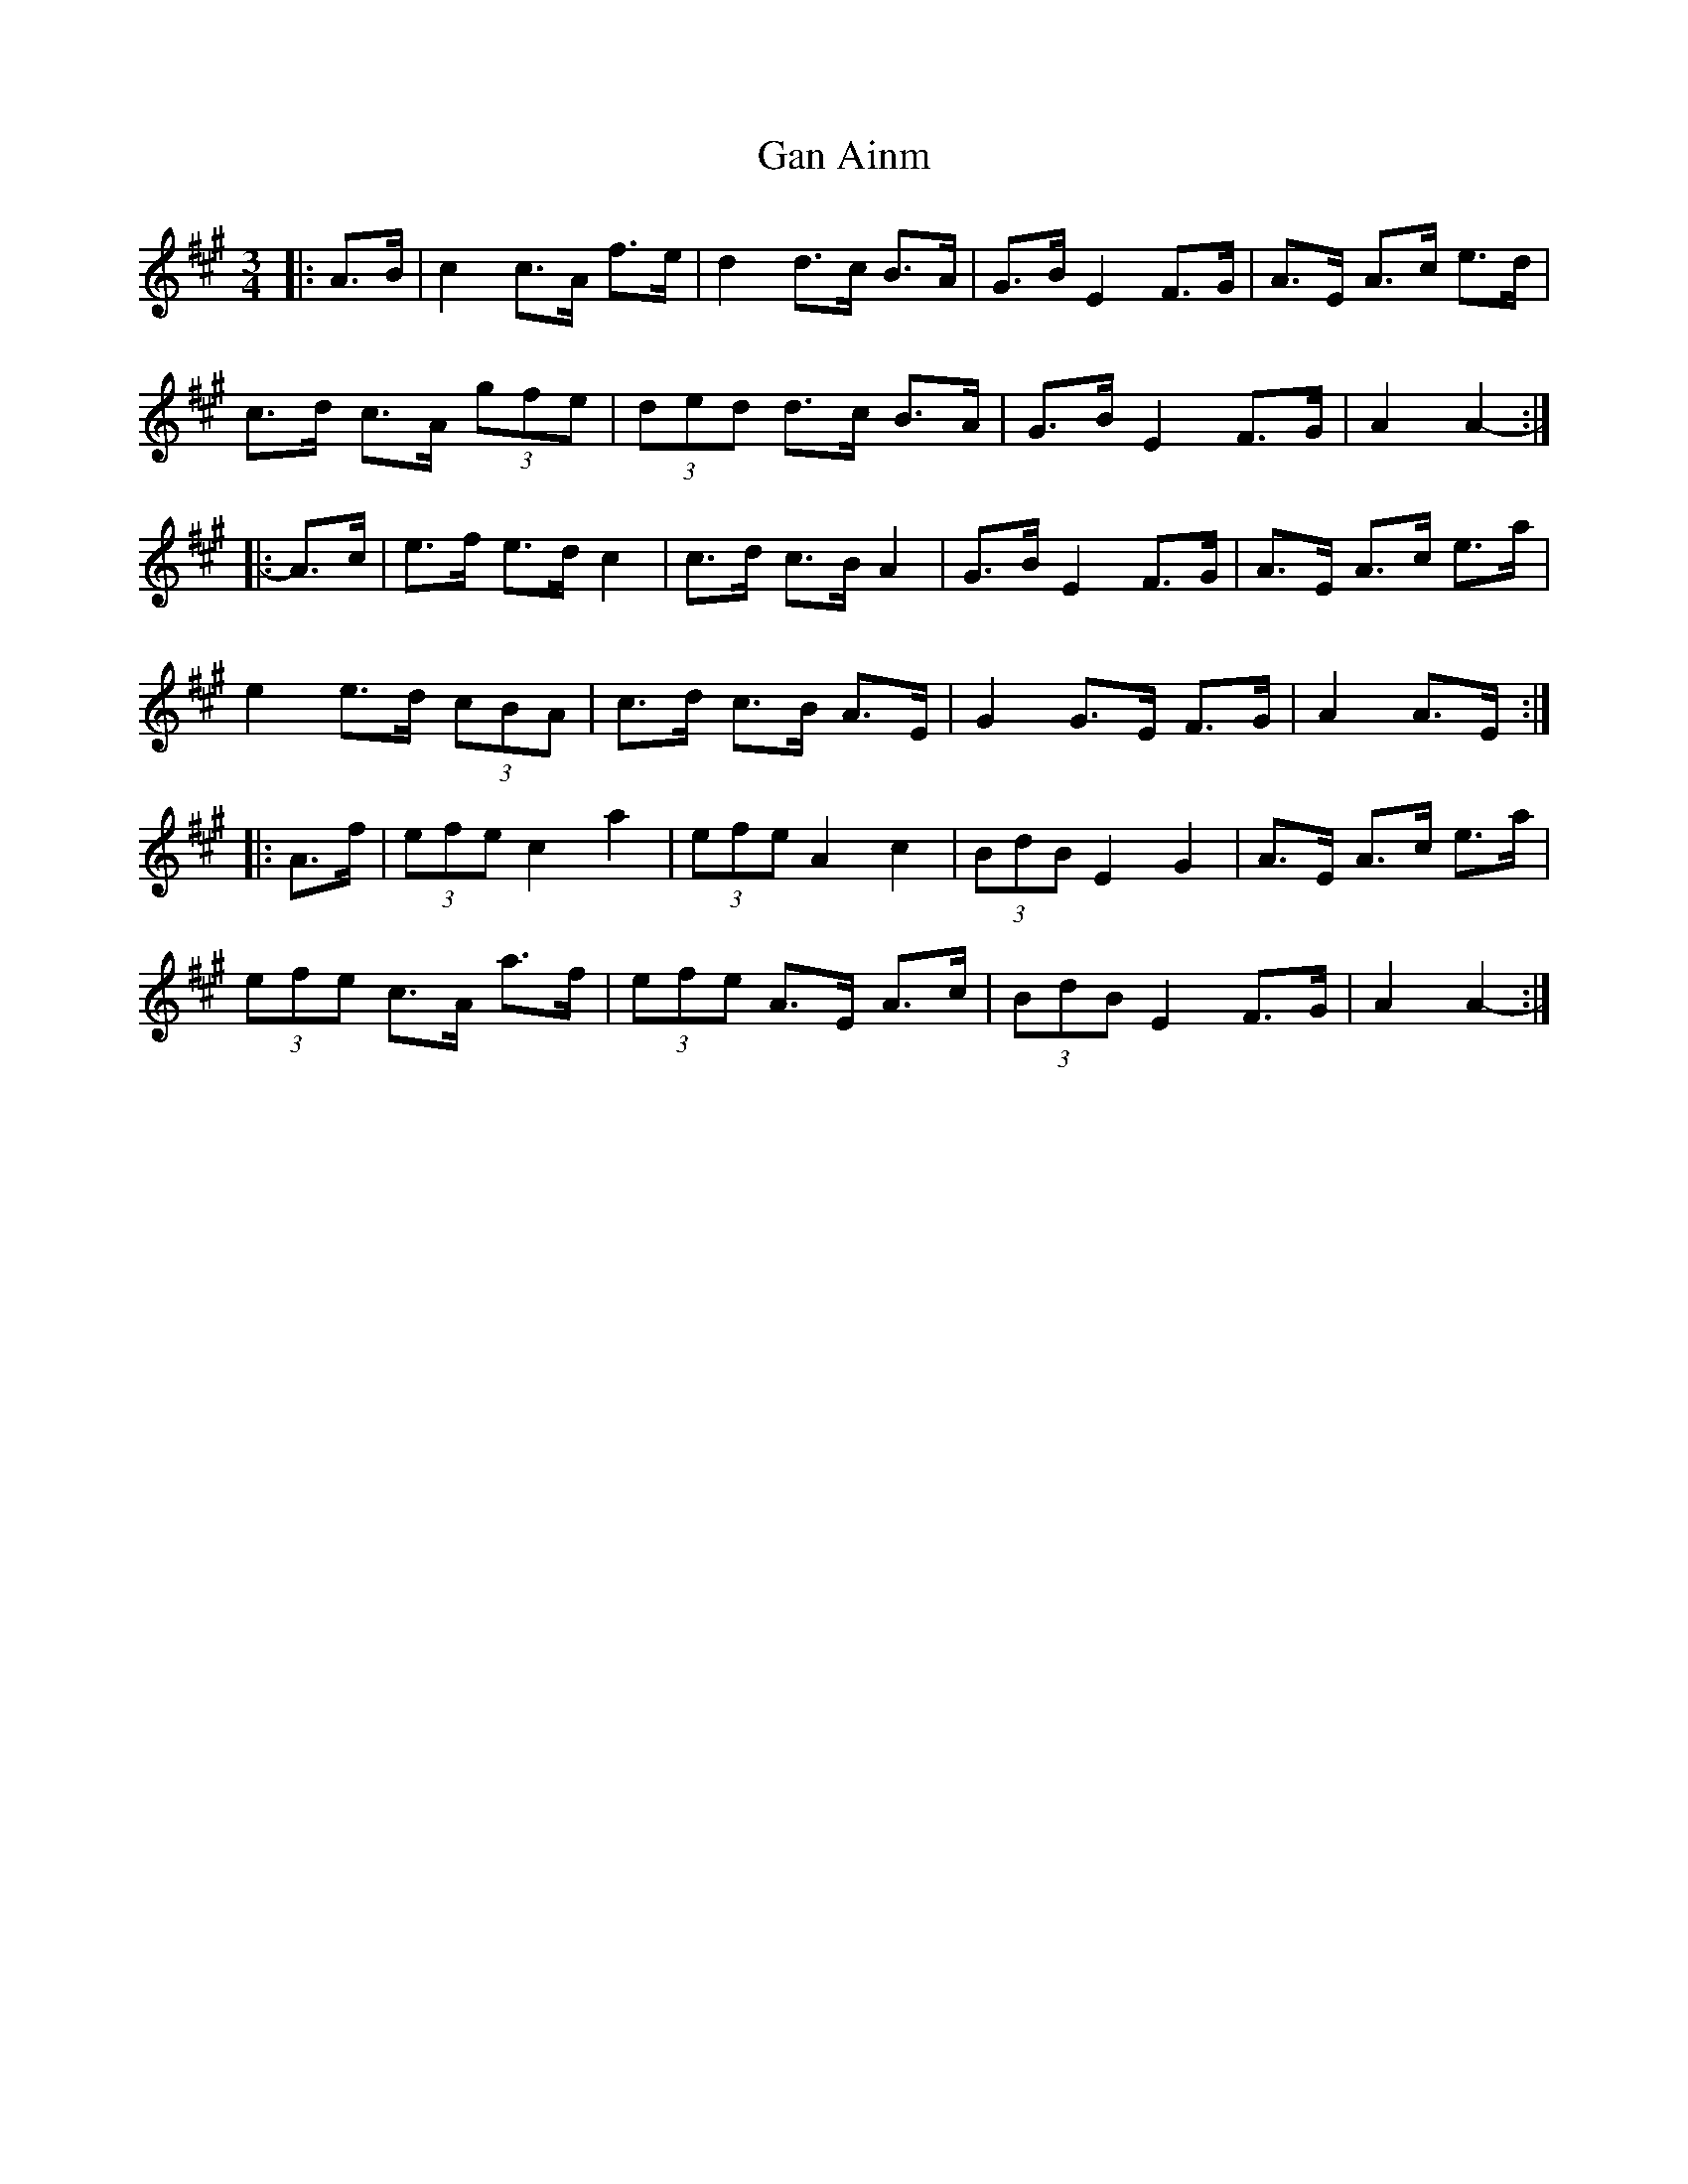 X: 14569
T: Gan Ainm
R: mazurka
M: 3/4
K: Amajor
|:A>B|c2 c>A f>e|d2 d>c B>A|G>B E2 F>G|A>E A>c e>d|
c>d c>A (3gfe|(3ded d>c B>A|G>B E2 F>G|A2 A2-:|
|:A>c|e>f e>d c2|c>d c>B A2|G>B E2 F>G|A>E A>c e>a|
e2 e>d (3cBA|c>d c>B A>E|G2 G>E F>G|A2 A>E:|
|:A>f|(3efe c2 a2|(3efe A2 c2|(3BdB E2 G2|A>E A>c e>a|
(3efe c>A a>f|(3efe A>E A>c|(3BdB E2 F>G|A2 A2-:|

